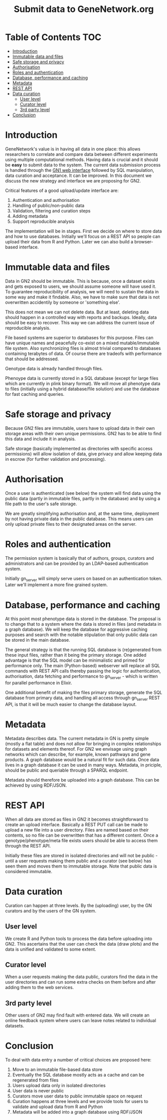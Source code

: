 #+TITLE: Submit data to GeneNetwork.org

* Table of Contents                                                     :TOC:
 - [[#introduction][Introduction]]
 - [[#immutable-data-and-files][Immutable data and files]]
 - [[#safe-storage-and-privacy][Safe storage and privacy]]
 - [[#authorisation][Authorisation]]
 - [[#roles-and-authentication][Roles and authentication]]
 - [[#database-performance-and-caching][Database, performance and caching]]
 - [[#metadata][Metadata]]
 - [[#rest-api][REST API]]
 - [[#data-curation][Data curation]]
   - [[#user-level][User level]]
   - [[#curator-level][Curator level]]
   - [[#3rd-party-level][3rd party level]]
 - [[#conclusion][Conclusion]]

* Introduction

GeneNetwork's value is in having all data in one place: this allows
researchers to correlate and compare data between different
experiments using multiple computational methods. Having data is
crucial and it should be *easy* to submit data to the system. The
current data submission process is handled through the [[http://genenetwork.org/][GN1 web
interface]] followed by SQL manipulation, data curation and acceptance.
It can be improved. In this document we discuss the new strategy and
interface we are proposing for GN2.

Critical features of a good upload/update interface are:

1. Authentication and authorisation
2. Handling of public/non-public data
3. Validation, filtering and curation steps
4. Adding metadata
5. Support reproducible analysis

The implementation will be in stages. First we decide on where to
store data and how to use databases. Initially we'll focus on a REST
API so people can upload their data from R and Python. Later we can
also build a browser-based interface.

* Immutable data and files

Data in GN2 should be immutable. This is because, once a dataset
exists and gets exposed to users, we should assume someone will have
used it. To guarantee reproducibility of analysis, we will need to
sustain the data in some way and make it findable. Also, we have to
make sure that data is not overwritten accidentily by someone or
'something else'.

This does not mean we can not delete data. But at least, deleting data
should happen in a controlled way with reports and backups. Ideally,
data should be easy to recover. This way we can address the current
issue of reproducible analysis.

File based systems are superior to databases for this purpose. Files
can have unique names and peacefully co-exist on a mixed
mutable/immutable file system. Also synchronizing files is almost
trivial compared to databases containing terabytes of data. Of course
there are tradeofs with performance that should be addressed.

Genotype data is already handled through files.

Phenoype data is currently stored in a SQL database (except for large files
which are currently in plink binary format). We will move all
phenotype data to files (initially using a hybrid database/file
solution) and use the database for fast caching and queries.

* Safe storage and privacy

Because GN2 files are immutable, users have to upload
data in their own storage areas with their own unique permissions.
GN2 has to be able to find this data and include it in analysis.

Safe storage (basically implemented as directories with specific
access permissions) will allow isolation of data, give privacy and
allow keeping data in escrow (for further validation and processing).

* Authorisation

Once a user is authenticated (see below) the system will find data
using the public data (partly in immutable files, partly in the
database) and by using a file path to the user's safe storage.

We are greatly simplifying authorisation and, at the same time,
deployment by not having private data in the public database. This
means users can only upload private files to their designated areas on
the server.

* Roles and authentication

The permission system is basically that of authors, groups, curators
and administrators and can be provided by an LDAP-based authentication
system.

Initially gn_server will simply serve users on based on an
authentication token. Later we'll implement a more fine grained
system.

* Database, performance and caching

At this point most phenotype data is stored in the database. The
proposal is to change that to a system where the data is stored in
files (and metadata in a graph database). We will keep the database
for aggressive caching purposes and search with the notable
stipulation that only public data can be stored in the main database.

The general strategy is that the running SQL database is (re)generated
from these input files, rather than it being the primary storage. One
added advantage is that the SQL model can be minimalistic and primed
for performance only. The main (Python-based) webserver will replace
all SQL commands with REST API calls thereby passing the logic for
authentication, authorisation, data fetching and performance to
gn_server - which is written for parallel performance in Elixir.

One additional benefit of making the files primary storage, generate
the SQL database from primary data, and handling all access through
gn_server REST API, is that it will be much easier to change the
database layout.

* Metadata

Metadata describes data. The current metadata in GN is pretty simple
(mostly a flat table) and does not allow for bringing in complex
relationships for datasets and elements thereof. For GN2 we envisage
using graph networks which can describe, for example, known pathways
and gene products. A graph database would be a natural fit for such
data. Once data lives in a graph database it can be used in many
ways. Metadata, in priciple, should be public and queriable through a
SPARQL endpoint.

Metadata should therefore be uploaded into a graph database. This can
be achieved by using RDF/JSON.

* REST API

When all data are stored as files in GN2 it becomes straightforward to
create an upload interface. Basically a REST PUT call can be made to
upload a new file into a user directory. Files are named based on their
contents, so no file can be overwritten that has a different
content. Once a genotype/phenotype/meta file exists users should be
able to access them through the REST API.

Initially these files are stored in isolated directories and will not
be public - until a user requests making them public and a curator
(see below) has seen them and moves them to immutable storage. Note
that public data is considered immutable.

* Data curation

Curation can happen at three levels. By the (uploading) user, by the
GN curators and by the users of the GN system.

** User level

We create R and Python tools to process the data before uploading into
GN2. This ascertains that the user can check the data (draw plots) and
the data is unified and validated to some extent.

** Curator level

When a user requests making the data public, curators find the data in
the user directories and can run some extra checks on them before and
after adding them to the web services.

** 3rd party level

Other users of GN2 may find fault with entered data. We will create an
online feedback system where users can leave notes related to
individual datasets.

* Conclusion

To deal with data entry a number of critical choices are proposed
here:

1. Move to an immutable file-based data store
2. Eventually the SQL database mostly acts as a cache and can be
   regenerated from files
3. Users upload data only in isolated directories
4. User data is never public
5. Curators move user data to public immutable space on request
6. Curation happens at three levels and we provide tools for users
   to validate and upload data from R and Python
7. Metadata will be added into a graph database using RDF/JSON

